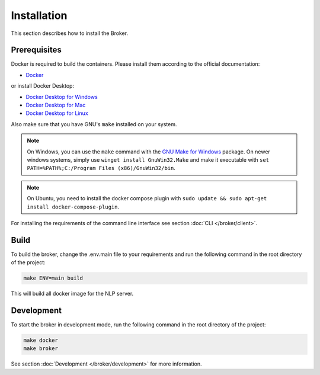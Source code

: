 .. _installation:
Installation
============
This section describes how to install the Broker.

Prerequisites
*************

Docker is required to build the containers.
Please install them according to the official documentation:

* `Docker <https://docs.docker.com/engine/installation/>`_

or install Docker Desktop:

* `Docker Desktop for Windows <https://docs.docker.com/docker-for-windows/install/>`_
* `Docker Desktop for Mac <https://docs.docker.com/desktop/install/mac-install/>`_
* `Docker Desktop for Linux <https://docs.docker.com/desktop/install/linux-install/>`_

Also make sure that you have GNU's ``make`` installed on your system.

.. note::

    On Windows, you can use the ``make`` command with the `GNU Make for Windows <http://gnuwin32.sourceforge.net/packages/make.htm>`_ package.
    On newer windows systems, simply use ``winget install GnuWin32.Make`` and make it executable with ``set PATH=%PATH%;C:/Program Files (x86)/GnuWin32/bin``.

.. note::

    On Ubuntu, you need to install the docker compose plugin with ``sudo update && sudo apt-get install docker-compose-plugin``.


For installing the requirements of the command line interface see section :doc:`CLI </broker/client>`.

Build
*****

To build the broker, change the .env.main file to your requirements and
run the following command in the root directory of the project:

.. code-block:: bash

    make ENV=main build

This will build all docker image for the NLP server.

.. warning::::

    The ``ENV`` variable must be set to ``main`` or ``dev``, otherwise connection to the DB is not possible!
    The ``dev`` environment is used for development purpose only.

Development
***********

To start the broker in development mode, run the following command in the root directory of the project:

.. code-block:: bash

    make docker
    make broker

See section :doc:`Development </broker/development>` for more information.



